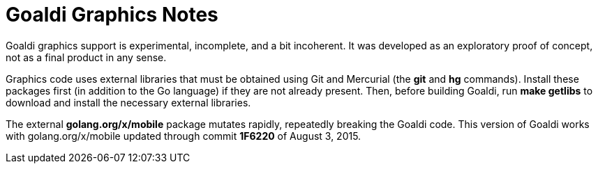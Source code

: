 = Goaldi Graphics Notes

Goaldi graphics support is experimental, incomplete, and
a bit incoherent.
It was developed as an exploratory proof of concept,
not as a final product in any sense.

Graphics code uses external libraries that must be obtained
using Git and Mercurial (the *git* and *hg* commands).
Install these packages first (in addition to the Go language)
if they are not already present.
Then, before building Goaldi, run *make getlibs*
to download and install the necessary external libraries.

The external *golang.org/x/mobile* package mutates rapidly,
repeatedly breaking the Goaldi code.
This version of Goaldi works with
golang.org/x/mobile updated through commit *1F6220*
of August 3, 2015.
